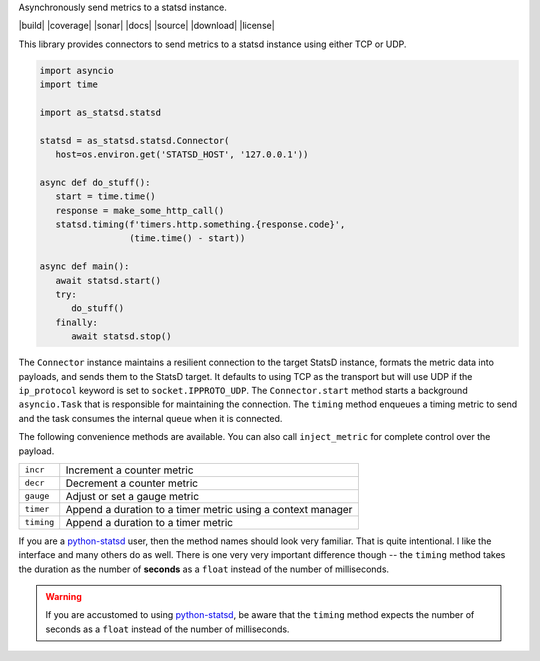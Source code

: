 Asynchronously send metrics to a statsd instance.

|build| |coverage| |sonar| |docs| |source| |download| |license|

This library provides connectors to send metrics to a statsd instance using either TCP or UDP.

.. code-block:: python

   import asyncio
   import time

   import as_statsd.statsd

   statsd = as_statsd.statsd.Connector(
      host=os.environ.get('STATSD_HOST', '127.0.0.1'))

   async def do_stuff():
      start = time.time()
      response = make_some_http_call()
      statsd.timing(f'timers.http.something.{response.code}',
                    (time.time() - start))

   async def main():
      await statsd.start()
      try:
         do_stuff()
      finally:
         await statsd.stop()

The ``Connector`` instance maintains a resilient connection to the target StatsD instance, formats the metric data
into payloads, and sends them to the StatsD target.  It defaults to using TCP as the transport but will use UDP if
the ``ip_protocol`` keyword is set to ``socket.IPPROTO_UDP``.  The ``Connector.start`` method starts a background
``asyncio.Task`` that is responsible for maintaining the connection.  The ``timing`` method enqueues a timing
metric to send and the task consumes the internal queue when it is connected.

The following convenience methods are available.  You can also call ``inject_metric`` for complete control over
the payload.

+--------------+--------------------------------------------------------------+
| ``incr``     | Increment a counter metric                                   |
+--------------+--------------------------------------------------------------+
| ``decr``     | Decrement a counter metric                                   |
+--------------+--------------------------------------------------------------+
| ``gauge``    | Adjust or set a gauge metric                                 |
+--------------+--------------------------------------------------------------+
| ``timer``    | Append a duration to a timer metric using a context manager  |
+--------------+--------------------------------------------------------------+
| ``timing``   | Append a duration to a timer metric                          |
+--------------+--------------------------------------------------------------+

If you are a `python-statsd`_ user, then the method names should look very familiar.  That is quite intentional.
I like the interface and many others do as well.  There is one very very important difference though -- the
``timing`` method takes the duration as the number of **seconds** as a ``float`` instead of the number of
milliseconds.

.. warning::

   If you are accustomed to using `python-statsd`_, be aware that the ``timing`` method expects the number of
   seconds as a ``float`` instead of the number of milliseconds.

.. _python-statsd: https://statsd.readthedocs.io/en/latest/

